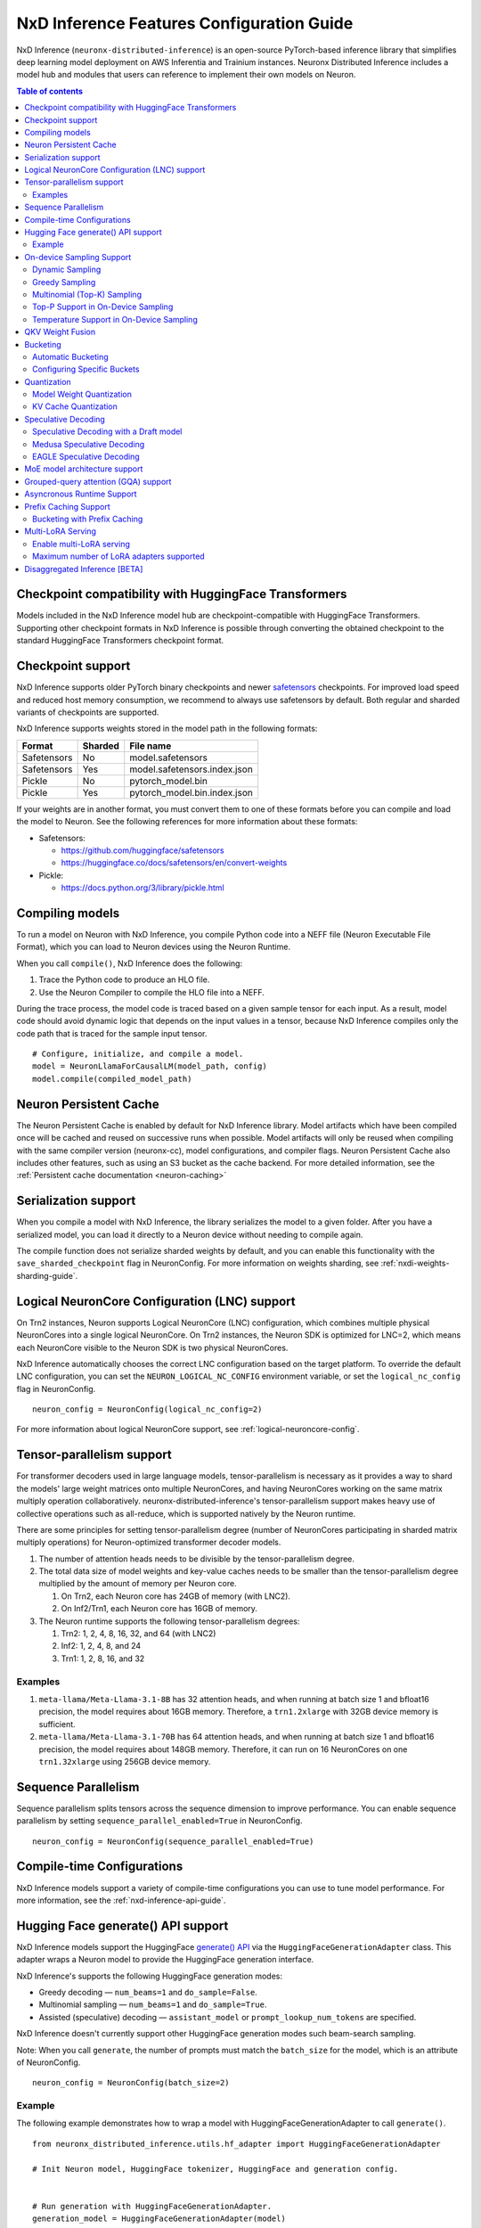 .. _nxdi-feature-guide:

NxD Inference Features Configuration Guide
==========================================

NxD Inference (``neuronx-distributed-inference``) is
an open-source PyTorch-based inference library that simplifies deep learning
model deployment on AWS Inferentia and Trainium instances. Neuronx Distributed
Inference includes a model hub and modules that users can reference to
implement their own models on Neuron.


.. contents:: Table of contents
   :local:
   :depth: 2

Checkpoint compatibility with HuggingFace Transformers
------------------------------------------------------

Models included in the NxD Inference model hub are checkpoint-compatible with
HuggingFace Transformers. Supporting other checkpoint formats in NxD Inference is possible through converting the
obtained checkpoint to the standard HuggingFace Transformers checkpoint format.

.. _nxdi-checkpoint-support:

Checkpoint support
------------------

NxD Inference supports older PyTorch binary checkpoints
and newer `safetensors <https://github.com/huggingface/safetensors>`__
checkpoints. For improved load speed and reduced host memory
consumption, we recommend to always use safetensors by default. Both
regular and sharded variants of checkpoints are supported.

NxD Inference supports weights stored in the model path in the following
formats:

=========== ======= ============================
Format      Sharded File name
=========== ======= ============================
Safetensors No      model.safetensors
Safetensors Yes     model.safetensors.index.json
Pickle      No      pytorch_model.bin
Pickle      Yes     pytorch_model.bin.index.json
=========== ======= ============================

If your weights are in another format, you must convert them to one of
these formats before you can compile and load the model to Neuron. See
the following references for more information about these formats:

- Safetensors:

  - https://github.com/huggingface/safetensors
  - https://huggingface.co/docs/safetensors/en/convert-weights

- Pickle:

  - https://docs.python.org/3/library/pickle.html

Compiling models
----------------
To run a model on Neuron with NxD Inference, you compile Python code into
a NEFF file (Neuron Executable File Format), which you can load to Neuron
devices using the Neuron Runtime.

When you call ``compile()``, NxD Inference does the following:

1. Trace the Python code to produce an HLO file.
2. Use the Neuron Compiler to compile the HLO file into a NEFF.

During the trace process, the model code is traced based on a given sample
tensor for each input. As a result, model code should avoid dynamic logic
that depends on the input values in a tensor, because NxD Inference compiles
only the code path that is traced for the sample input tensor.

::

    # Configure, initialize, and compile a model.
    model = NeuronLlamaForCausalLM(model_path, config)
    model.compile(compiled_model_path)


.. _nxdi-neuron-persistent-cache:

Neuron Persistent Cache
------------------------

The Neuron Persistent Cache is enabled by default for NxD Inference library.
Model artifacts which have been compiled once will be cached and reused on
successive runs when possible. Model artifacts will only be reused when
compiling with the same compiler version (neuronx-cc), model configurations,
and compiler flags. Neuron Persistent Cache also includes other features, such as using an S3 bucket as
the cache backend. For more detailed information, see the
:ref:`Persistent cache documentation <neuron-caching>`


Serialization support
---------------------

When you compile a model with NxD Inference, the library
serializes the model to a given folder. After you have a serialized
model, you can load it directly to a Neuron device without needing to
compile again.

The compile function does not serialize sharded weights by default, and you can
enable this functionality with the ``save_sharded_checkpoint`` flag in
NeuronConfig. For more information on weights sharding, see :ref:`nxdi-weights-sharding-guide`.

Logical NeuronCore Configuration (LNC) support
----------------------------------------------
On Trn2 instances, Neuron supports Logical NeuronCore (LNC) configuration,
which combines multiple physical NeuronCores into a single logical
NeuronCore. On Trn2 instances, the Neuron SDK is optimized for LNC=2, which means
each NeuronCore visible to the Neuron SDK is two physical NeuronCores.

NxD Inference automatically chooses the correct LNC configuration
based on the target platform. To override the default LNC configuration,
you can set the ``NEURON_LOGICAL_NC_CONFIG`` environment variable, or set the
``logical_nc_config`` flag in NeuronConfig.

::

   neuron_config = NeuronConfig(logical_nc_config=2)

For more information about logical NeuronCore support, see
:ref:`logical-neuroncore-config`.

.. _nxdi-feature-guide-tensor-parallelism:

Tensor-parallelism support
--------------------------

For transformer decoders used in large language models,
tensor-parallelism is necessary as it provides a way to shard the
models' large weight matrices onto multiple NeuronCores, and having
NeuronCores working on the same matrix multiply operation
collaboratively. neuronx-distributed-inference's tensor-parallelism
support makes heavy use of collective operations such as all-reduce,
which is supported natively by the Neuron runtime.

There are some principles for setting tensor-parallelism degree (number
of NeuronCores participating in sharded matrix multiply operations) for
Neuron-optimized transformer decoder models.

1. The number of attention heads needs to be divisible by the
   tensor-parallelism degree.
2. The total data size of model weights and key-value caches needs to be
   smaller than the tensor-parallelism degree multiplied by the amount
   of memory per Neuron core.

   1. On Trn2, each Neuron core has 24GB of memory (with LNC2).
   2. On Inf2/Trn1, each Neuron core has 16GB of memory.

3. The Neuron runtime supports the following tensor-parallelism degrees:

   1. Trn2: 1, 2, 4, 8, 16, 32, and 64 (with LNC2)
   2. Inf2: 1, 2, 4, 8, and 24
   3. Trn1: 1, 2, 8, 16, and 32

Examples
~~~~~~~~

1. ``meta-llama/Meta-Llama-3.1-8B`` has 32 attention heads, and when
   running at batch size 1 and bfloat16 precision, the model requires
   about 16GB memory. Therefore, a ``trn1.2xlarge`` with 32GB device
   memory is sufficient.
2. ``meta-llama/Meta-Llama-3.1-70B`` has 64 attention heads, and when
   running at batch size 1 and bfloat16 precision, the model requires
   about 148GB memory. Therefore, it can run on 16 NeuronCores on one
   ``trn1.32xlarge`` using 256GB device memory.

.. _nxdi-feature-guide-sequence-parallelism:

Sequence Parallelism
--------------------
Sequence parallelism splits tensors across the sequence dimension to
improve performance. You can enable sequence parallelism by setting
``sequence_parallel_enabled=True`` in NeuronConfig.

::

   neuron_config = NeuronConfig(sequence_parallel_enabled=True)

Compile-time Configurations
---------------------------

NxD Inference models support a variety of compile-time
configurations you can use to tune model performance. For more
information, see the :ref:`nxd-inference-api-guide`.

Hugging Face generate() API support
-----------------------------------

NxD Inference models support the HuggingFace `generate()
API <https://huggingface.co/docs/transformers/main/en/main_classes/text_generation>`__
via the ``HuggingFaceGenerationAdapter`` class. This adapter wraps a
Neuron model to provide the HuggingFace generation interface.

NxD Inference's supports the following HuggingFace
generation modes:

- Greedy decoding — ``num_beams=1`` and ``do_sample=False``.
- Multinomial sampling — ``num_beams=1`` and ``do_sample=True``.
- Assisted (speculative) decoding — ``assistant_model`` or
  ``prompt_lookup_num_tokens`` are specified.

NxD Inference doesn't currently support other
HuggingFace generation modes such beam-search sampling.

Note: When you call ``generate``, the number of prompts must match the
``batch_size`` for the model, which is an attribute of NeuronConfig.

::

   neuron_config = NeuronConfig(batch_size=2)

Example
~~~~~~~

The following example demonstrates how to wrap a model with
HuggingFaceGenerationAdapter to call ``generate()``.

::

   from neuronx_distributed_inference.utils.hf_adapter import HuggingFaceGenerationAdapter

   # Init Neuron model, HuggingFace tokenizer, HuggingFace and generation config.


   # Run generation with HuggingFaceGenerationAdapter.
   generation_model = HuggingFaceGenerationAdapter(model)
   inputs = tokenizer(prompts, padding=True, return_tensors="pt")
   outputs = generation_model.generate(
       inputs.input_ids,
       generation_config=generation_config,
       attention_mask=inputs.attention_mask,
       max_length=model.neuron_config.max_length,
       **kwargs,
   )

   output_tokens = tokenizer.batch_decode(
       outputs, skip_special_tokens=True, clean_up_tokenization_spaces=False
   )

   print("Generated outputs:")
   for i, output_token in enumerate(output_tokens):
       print(f"Output {i}: {output_token}")

On-device Sampling Support
--------------------------

On-device sampling performs sampling logic on the Neuron device (rather
than on the CPU) to achieve better performance. To enable on device
sampling, provide an OnDeviceSamplingConfig for the
``on_device_sampling_config`` attribute in NeuronConfig.

::

   on_device_sampling_config = OnDeviceSamplingConfig(global_topk=256)
   neuron_config = NeuronConfig(on_device_sampling_config=on_device_sampling_config)

Dynamic Sampling
~~~~~~~~~~~~~~~~

With dynamic sampling, you can pass different ``top_k``, ``top_p``, and
``temperature`` values to the ``forward`` call to configure sampling for
each input in a batch. To enable dynamic sampling, provide an
OnDeviceSamplingConfig with ``dynamic=True``.

::

   on_device_sampling_config = OnDeviceSamplingConfig(dynamic=True)
   neuron_config = NeuronConfig(on_device_sampling_config=on_device_sampling_config)

To use dynamic sampling, pass a ``sampling_params`` tensor to the
forward function of the model. The ``sampling_params`` tensor has shape
``[batch_size, 3]``, where the three values per batch are ``top_k``,
``top_p``, and ``temperature``.

The following example demonstrates how to create ``sampling_params`` for
a batch with two inputs. In the first input, ``top_k=50``,
``top_p=0.5``, and ``temperature=0.75``. In the second input,
``top_k=5``, ``top_p=1.0``, and ``temperature=1.0``.

::

   sampling_params = torch.tensor([[50, 0.5, 0.75], [5, 1.0, 1.0]])

Greedy Sampling
~~~~~~~~~~~~~~~

By default, on-device sampling uses greedy sampling, where the model
picks the highest scoring token.

Multinomial (Top-K) Sampling
~~~~~~~~~~~~~~~~~~~~~~~~~~~~

With multinomial (top-k) sampling, the model picks one of the top
*k*-highest scoring tokens. To use on-device multinomial sampling, you
must enable dynamic sampling. You can configure the default ``top_k``
attribute in the OnDeviceSamplingConfig, or you can specify the
``top_k`` value in each call to the model's ``forward`` function.

::

   on_device_sampling_config = OnDeviceSamplingConfig(top_k=5)

Top-P Support in On-Device Sampling
~~~~~~~~~~~~~~~~~~~~~~~~~~~~~~~~~~~

To use top-p in on-device sampling, enable dynamic sampling, and specify
``top_p`` values in the ``sampling_params``.

Temperature Support in On-Device Sampling
~~~~~~~~~~~~~~~~~~~~~~~~~~~~~~~~~~~~~~~~~

To adjust temperature in on-device sampling, enable dynamic sampling,
and specify ``temperature`` values in the ``sampling_params``.

QKV Weight Fusion
-----------------

QKV weight fusion concatenates a model's query, key and value weight
matrices to achieve better performance, because larger matrices allow
for more efficient data movement and compute. You can enable QKV weight
fusion by setting ``fused_qkv=True`` in the NeuronConfig.

::

   neuron_config = NeuronConfig(fused_qkv=True)

.. _nxdi-bucketing:

Bucketing
---------

LLM inference is a generation process that can produce variable length
sequences. This poses a problem since the Neuron compiler produces
executables which expect statically shaped inputs and outputs. To make
LLMs work with different shapes, NxD Inference supports
buckets and applies padding wherever it is required. When you run
inference, NxD Inference automatically chooses the
smallest bucket that fits the input for optimal performance. For more
information about bucketing, see :ref:`torch-neuronx-autobucketing-devguide`.

Automatic Bucketing
~~~~~~~~~~~~~~~~~~~

When automatic bucketing is enabled, NxD Inference
automatically chooses buckets for each model according to the following
logic:

- Context encoding: Powers of two between 128 and the max context
  length.

  - Note: Max context length is equivalent to sequence length by
    default.

- Token generation: Powers of two between 128 and the maximum sequence
  length.

To enable automatic bucketing, set ``enable_bucketing=True`` in
NeuronConfig.

::

   neuron_config = NeuronConfig(enable_bucketing=True)

Configuring Specific Buckets
~~~~~~~~~~~~~~~~~~~~~~~~~~~~

You can configure specific buckets to further optimize inference based
on the input and output length distribution that you expect to process
with your model. In NeuronConfig, set ``enable_bucketing=True``, and
provide a list of bucket sizes in ``context_encoding_buckets`` and/or
``token_generation_buckets``.

::

   neuron_config = NeuronConfig(
       enable_bucketing=True,
       context_encoding_buckets=[1024, 2048, 4096],
       token_generation_buckets=[8192]
   )

.. _nxdi-quantization:

Quantization
------------

NxD Inference supports quantization, where model weights
and data are converted to a smaller data type to reduce memory bandwidth
usage, which improves model performance.

Note: Quantization slightly reduces accuracy due to using data types
with lower precision and/or lower range.

.. _nxdi-weight-quantization:

Model Weight Quantization
~~~~~~~~~~~~~~~~~~~~~~~~~

NxD Inference supports quantizing model weights to the
following data types:

- INT8 (``int8``) - 8 bit int.
- FP8 - 8 bit float.

  - ``f8e4m3`` - 8-bit float with greater precision and less range.

    - Important: To use ``f8e4m3`` for quantization, you must set the
      ``XLA_HANDLE_SPECIAL_SCALAR`` environment variable to ``1``.

  - ``f8e5m2`` - 8-bit float with greater range and less precision.

NxD Inference supports the following quantization methods, which you specify with `quantization_type` in NeuronConfig:

- `per_tensor_symmetric`
- `per_channel_symmetric`

.. _example-1:

Example
^^^^^^^

The following example demonstrates how to quantize a model to INT8. To quantize
a model to a different data type, change the ``quantization_dtype`` config
attribute in ``NeuronConfig``.

::

   from neuronx_distributed_inference.models.config import NeuronConfig
   from neuronx_distributed_inference.models.llama.modeling_llama import (
       LlamaInferenceConfig,
       NeuronLlamaForCausalLM
   )
   from neuronx_distributed_inference.utils.hf_adapter import load_pretrained_config

   model_path = "/home/ubuntu/models/Llama-3.1-8B"
   quantized_model_path = "/home/ubuntu/models/Llama-3.1-8B-quantized"

   neuron_config = NeuronConfig(
       quantized=True,
       quantized_checkpoints_path=quantized_model_path,
       quantization_dtype="int8",
       quantization_type="per_tensor_symmetric"
   )

   config = LlamaInferenceConfig(
       neuron_config,
       load_config=load_pretrained_config(model_path)
   )

   # Quantize the model and save it to `quantized_checkpoints_path`.
   NeuronLlamaForCausalLM.save_quantized_state_dict(model_path, config)

   # Compile, load, and use the model.
   model = NeuronLlamaForCausalLM(model_path, config)

.. _nxdi-kv-cache-quantization:

KV Cache Quantization
~~~~~~~~~~~~~~~~~~~~~

NxD Inference supports KV cache quantization, where the
model's KV cache is quantized to a smaller data type. When enabled, the
model quantizes the KV cache to the ``torch.float8_e4m3fn`` data type.
Before using the KV cache, the model dequantizes the KV cache to the data
type specified by ``torch_dtype`` in NeuronConfig.

To enable KV cache quantization, set ``kv_cache_quant=True`` in
NeuronConfig.

::

   neuron_config = NeuronConfig(kv_cache_quant=True)

- Important: To use KV cache quantization, you must set the
  ``XLA_HANDLE_SPECIAL_SCALAR`` environment variable to ``1``.

.. _nxd-speculative-decoding:

Speculative Decoding
--------------------

Speculative decoding is a performance optimization technique where a
smaller *draft* LLM model predicts the next tokens, and the larger *target*
LLM model verifies those predictions. NxD Inference supports
the following speculative decoding implementations:

1. :ref:`Speculative decoding with a draft model <nxd-vanilla-speculative-decoding>`,
   where a separate draft model predicts the next *n* tokens for the target
   model. Each model is compiled independently.
2. :ref:`Medusa speculative decoding<nxd-medusa-speculative-decoding>`,
   where several small model heads predict next tokens, and the target
   model verifies all predictions at the same time.
3. :ref:`EAGLE speculative decoding<nxd-eagle-speculative-decoding>`,
   where the draft model uses additional context from the target model
   to improve generation efficiency. NxD Inference supports EAGLE v1 with
   a flat draft structure.

.. _nxd-vanilla-speculative-decoding:

Speculative Decoding with a Draft model
~~~~~~~~~~~~~~~~~~~~~~~~~~~~~~~~~~~~~~~

To use speculative decoding with a draft model, you configure, compile, and load a
draft model in addition to the main target model. To enable 
speculative decoding with a draft model, set ``speculation_length`` and
``trace_tokengen_model=False`` in the target model's NeuronConfig. The
draft model's NeuronConfig should use the same configuration but with
these additional attributes reset to their defaults.

 Speculative decoding with a draft model currently supports only batch sizes of 1.

.. _example-2:

Example
^^^^^^^

The following example demonstrates using Llama-3.2 3B as a draft model
for Llama-3.1 70B. The speculation length is set to 5 tokens.

::

   import copy

   from transformers import AutoTokenizer, GenerationConfig

   from neuronx_distributed_inference.models.config import NeuronConfig
   from neuronx_distributed_inference.models.llama.modeling_llama import (
       LlamaInferenceConfig,
       NeuronLlamaForCausalLM
   )
   from neuronx_distributed_inference.utils.accuracy import get_generate_outputs
   from neuronx_distributed_inference.utils.hf_adapter import load_pretrained_config

   prompts = ["I believe the meaning of life is"]

   model_path = "/home/ubuntu/models/Llama-3.1-70B"
   draft_model_path = "/home/ubuntu/models/Llama-3.2-3B"
   compiled_model_path = "/home/ubuntu/neuron_models/Llama-3.1-70B"
   compiled_draft_model_path = "/home/ubuntu/neuron_models/Llama-3.2-3B"

   # Initialize target model.
   neuron_config = NeuronConfig(
       speculation_length=5,
       trace_tokengen_model=False
   )
   config = LlamaInferenceConfig(
       neuron_config,
       load_config=load_pretrained_config(model_path)
   )
   model = NeuronLlamaForCausalLM(model_path, config)

   # Initialize draft model.
   draft_neuron_config = copy.deepcopy(neuron_config)
   draft_neuron_config.speculation_length **=** 0
   draft_neuron_config.trace_tokengen_model **=** True
   draft_config = LlamaInferenceConfig(
       draft_neuron_config,
       load_config=load_pretrained_config(draft_model_path)
   )
   draft_model = NeuronLlamaForCausalLM(draft_model_path, draft_config)

   # Compile and save models.
   model.compile(compiled_model_path)
   draft_model.compile(compiled_draft_model_path)

   # Load models to the Neuron device.
   model.load(compiled_model_path)
   draft_model.load(compiled_draft_model_path)

   # Load tokenizer and generation config.
   tokenizer **=** AutoTokenizer.from_pretrained(model_path, padding_side**=**neuron_config.padding_side)
   generation_config = GenerationConfig.from_pretrained(model_path)

   # Run generation.
   _, output_tokens = get_generate_outputs(
       model,
       prompts,
       tokenizer,
       is_hf=False,
       draft_model=draft_model,
       generation_config=generation_config
   )

   print("Generated outputs:")
   for i, output_token in enumerate(output_tokens):
       print(f"Output {i}: {output_token}")

.. _nxd-medusa-speculative-decoding:

Medusa Speculative Decoding
~~~~~~~~~~~~~~~~~~~~~~~~~~~

To use Medusa speculative decoding, you must use a model that is
specifically fine-tuned for Medusa speculation, such as
`text-generation-inference/Mistral-7B-Instruct-v0.2-medusa <https://huggingface.co/text-generation-inference/Mistral-7B-Instruct-v0.2-medusa>`__.
You must also provide a Medusa tree. For an example Medusa tree, see
``medusa_mc_sim_7b_63.json`` in the ``examples`` folder in NeuronX
Distributed Inference.

To enable Medusa, set ``is_medusa=True``, set the
``medusa_speculation_length``, set the ``num_medusa_heads``, and specify
the ``medusa_tree``.

::

   def load_json_file(json_path):
       with open(json_path, "r") as f:
           return json.load(f)

   medusa_tree = load_json_file("medusa_mc_sim_7b_63.json")

   neuron_config = NeuronConfig(
       is_medusa=True,
       medusa_speculation_length=64,
       num_medusa_heads=4,
       medusa_tree=medusa_tree
   )

To run generation with a Medusa model and the HuggingFace ``generate()``
API, set the ``assistant_model`` to the target model.

For more information about Medusa speculative decoding, see the official
implementation on GitHub: https://github.com/FasterDecoding/Medusa.

Medusa speculative decoding currently supports only batch sizes of 1.

.. _nxd-eagle-speculative-decoding:

EAGLE Speculative Decoding
~~~~~~~~~~~~~~~~~~~~~~~~~~

NxD Inference supports EAGLE v1 speculative decoding with a flat draft structure.

EAGLE Checkpoint Compatibility
^^^^^^^^^^^^^^^^^^^^^^^^^^^^^^

To use EAGLE speculative decoding, you must use a draft
model that is specifically fine-tuned for EAGLE speculation. Additionally, to use EAGLE with
NxD Inference, the draft model must include the LM head weights from the target model.
These weights are shared between the draft and target model.

Because NxD Inference uses a flat draft structure, it predicts only one token per draft iteration.
Although NxD Inference doesn't support EAGLE with a tree structure, you can train
an EAGLE checkpoint in the same way. Note that depending on your use case and dataset, you
might see lower acceptance rate with the flat draft structure compared with using a tree structure.

NxD Inference supports EAGLE models with or without input normalization. By default,
NxD Inference expects that the EAGLE model doesn't use input normalization. To use
an EAGLE model with input normalization, set ``enable_eagle_draft_input_norm`` to ``True``
in NeuronConfig.

You can find links to pretrained EAGLE draft model checkpoints for various
popular models in the official EAGLE repository on GitHub: https://github.com/SafeAILab/EAGLE.
However, these pretrained EAGLE model checkpoints don't include the LM head
weights from the target model. To use these pretrained checkpoints with NxD Inference,
you must first copy the LM head weights from the target to the draft model.

The following code demonstrates how to perform this operation for a `Llama-3.1-70B-Instruct <https://huggingface.co/meta-llama/Llama-3.1-70B-Instruct>`__
target model and the corresponding `EAGLE draft <https://huggingface.co/yuhuili/EAGLE-LLaMA3-Instruct-70B>`__:

::

    import json
    import os

    import torch
    from safetensors import safe_open
    from safetensors.torch import save_file

    target_model_path = "Meta-Llama-3.1-70B-Instruct"
    draft_model_path = "Llama-3.1-70B-Instruct-EAGLE-Draft"

    DRAFT_MODEL_SAFETENSORS_NAME = "model.safetensors"
    LM_HEAD_WEIGHT_TENSOR_NAME = "lm_head.weight"
    TARGET_MODEL_SAFETENSORS_INDEX_NAME = "model.safetensors.index.json"

    def find_lm_head_safetensors_location(model_dir):
        model_index_location_path = os.path.join(model_dir, TARGET_MODEL_SAFETENSORS_INDEX_NAME)

        with open(model_index_location_path, 'r') as f:
            model_index_locations = json.load(f)

        lm_head_safetensors_name = model_index_locations["weight_map"][LM_HEAD_WEIGHT_TENSOR_NAME]

        return lm_head_safetensors_name

    # Find the target model `lm_head.weight` location in safetensors
    target_lm_head_safetensors_name = find_lm_head_safetensors_location(target_model_path)
    target_lm_head_safetensors_path = os.path.join(target_model_path, target_lm_head_safetensors_name)

    # Open the target model.safetensor containing `lm_head.weight`
    with safe_open(target_lm_head_safetensors_path, framework="pt") as f:
        target_lm_head = f.get_tensor(LM_HEAD_WEIGHT_TENSOR_NAME)

    # Collect all tensors in the draft model
    draft_model_safetensors_path = os.path.join(draft_model_path, DRAFT_MODEL_SAFETENSORS_NAME)
    tensors = {}
    with safe_open(draft_model_safetensors_path, framework="pt") as f:
        for key in f.keys():
            tensors[key] = f.get_tensor(key)

    # Add the LM head weights and save out the new draft model.safetensors file
    tensors[LM_HEAD_WEIGHT_TENSOR_NAME] = target_lm_head.type(torch.float16)
    save_file(tensors, draft_model_safetensors_path)

.. _nxd-fused-speculative-decoding:
Fused Speculation
^^^^^^^^^^^^^^^^^

EAGLE speculation uses a feature called *fused speculation*, where the
draft model and target model are fused into a single compiled model to
improve performance. Fused speculation uses a different config called
FusedSpecNeuronConfig, which specifies the model class. draft config,
and draft model path to fuse with the target model.

.. _example-3:

Example
^^^^^^^

::

    import copy

    from neuronx_distributed_inference.models.config import (
        FusedSpecNeuronConfig,
        NeuronConfig,
        OnDeviceSamplingConfig
    )
    from neuronx_distributed_inference.models.llama.modeling_llama import (
        NeuronLlamaForCausalLM,
        NeuronLlamaModel
    )
    from neuronx_distributed_inference.utils.accuracy import get_generate_outputs
    from neuronx_distributed_inference.utils.hf_adapter import load_pretrained_config
    from transformers import AutoTokenizer, GenerationConfig

    prompt = "The future of AI is"

    model_path = "/home/ubuntu/models/Llama-3.1-70B-Instruct"
    draft_model_path = "/home/ubuntu/models/Llama-3.1-70B-Instruct-EAGLE-Draft"
    compiled_model_path = "/home/ubuntu/neuron_models/Llama-3.1-70B-Instruct-EAGLE"
    max_sequence_length = 1024

    # Initialize on-device sampling configuration.
    on_device_sampling_config = OnDeviceSamplingConfig(
        temperature=0.7,
        top_k=50,
        top_p=1.0,
    )

    # Initialize model configuration.
    neuron_config = NeuronConfig(
        # Neuron supports EAGLE batch sizes greater than 1.
        # We set batch size to 1 in this tutorial due to a
        # limitation in the transformers library for
        # generation with speculative decoding.
        # For more information, see: https://github.com/huggingface/transformers/issues/32165
        batch_size = 1,
        enable_eagle_speculation=True,
        enable_fused_speculation=True,
        max_context_length=max_sequence_length,
        max_length=max_sequence_length,
        on_device_sampling_config=on_device_sampling_config,
        seq_len=max_sequence_length,
        speculation_length=5,
        # For best performance, set to the maximum tensor
        # parallelism of your Neuron instance type.
        tp_degree=32,
        trace_tokengen_model=False
    )

    config = NeuronLlamaForCausalLM.get_config_cls()(
        neuron_config, load_config=load_pretrained_config(model_path)
    )

    # Initialize draft model configuration and set EAGLE-specific values.
    draft_neuron_config = copy.deepcopy(neuron_config)
    draft_neuron_config.trace_tokengen_model = True
    draft_neuron_config.enable_fused_speculation = False
    draft_neuron_config.is_eagle_draft = True
    draft_neuron_config.sequence_parallel_enabled = False

    draft_config = NeuronLlamaForCausalLM.get_config_cls()(
        draft_neuron_config, load_config=load_pretrained_config(draft_model_path))

    # Initialize fused speculation configuration.
    fused_spec_config = FusedSpecNeuronConfig(
        NeuronLlamaForCausalLM._model_cls,
        draft_config=draft_config,
        draft_model_path=draft_model_path,
    )
    config.fused_spec_config = fused_spec_config

    # Initialize model from configuration.
    model = NeuronLlamaForCausalLM(model_path, config)

    # Compile and save model.
    model.compile(compiled_model_path)

    # Load model to the Neuron device.
    model.load(compiled_model_path)

    # Load tokenizer and generation config.
    tokenizer = AutoTokenizer.from_pretrained(model_path, padding_side=neuron_config.padding_side)
    generation_config = GenerationConfig.from_pretrained(model_path)
    generation_config.max_length = 1024
    # pad_token_id is required for Hugging Face assisted sampling.
    generation_config.pad_token_id = tokenizer.eos_token_id

    # Run generation and print outputs.
    _, output_tokens = get_generate_outputs(
        model,
        [prompt],
        tokenizer,
        is_hf=False,
        # draft_model is not set here due to fused speculation.
        draft_model=None,
        generation_config=generation_config
    )

    print("Generated output:")
    for _, output in enumerate(output_tokens):
        print(output)

MoE model architecture support
------------------------------

NxD Inference supports mixture-of-experts (MoE) models.
The library includes ready-to-use modeling code for Mixtral and DBRX.
These models are built using reusable MoE modules from NeuronX
Distributed Core: ``RouterTopK``, ``ExpertMLPs``, and ``MoE``. You can
use these modules to onboard additional MoE models.

NxD Inference also provides a helper function,
``initialize_moe_module``, which you can use to initialize an MoE
model's MLP module from these MoE modules. For examples of how to use
this helper function, see the decoder layer module implementation in the
`Mixtral <https://github.com/aws-neuron/neuronx-distributed-inference/blob/main/src/neuronx_distributed_inference/models/mixtral/modeling_mixtral.py>`__
and `DBRX <https://github.com/aws-neuron/neuronx-distributed-inference/blob/main/src/neuronx_distributed_inference/models/dbrx/modeling_dbrx.py>`__
modeling code.

Grouped-query attention (GQA) support
-------------------------------------

NxD Inference provides a reusable attention module,
NeuronAttentionBase, which you can use when onboarding models. This
module is also used in NxD Inference modeling code like Llama and
Mixtral.

NxD Inference supports the following sharding strategies
for the KV cache used in the attention module:

- ``CONVERT_TO_MHA`` — Transforms a GQA attention mechanism into a
  traditional MHA mechanism by replicating the K/V heads to evenly match
  the corresponding Q heads. This consumes more memory than would
  otherwise be used with other sharding mechanisms but works in all
  cases.
- ``REPLICATE_TO_TP_DEGREE`` — Transforms a GQA attention mechanism such
  that there is exactlyone K/V head per tp_degree through replication
  e.g. 8 K/V heads with tp_degree=32 results in 32 K/V heads. This is
  more memory efficient but does not work for all configurations. Q
  heads are padded interleaved to retain correct alignment between Q and
  K/V heads.

The NeuronAttentionBase module uses ``REPLICATE_TO_TP_DEGREE`` by
default. If the TP degree isn't divisible by the number of KV heads,
NeuronAttentionBase uses ``CONVERT_TO_MHA``.

.. _nxdi_async_mode_feature_guide:

Asyncronous Runtime Support
---------------------------

NxD Inference offers certain model configurations to be run with Asyncronous Runtime Mode (Async mode).
Async mode allows NxD Inference to parallelize CPU logic with Neuron (NEFF) logic. As a result, any CPU overheads
within NxDI that exist between sequential model executions (ex. autoregressive loop in LLMs) are almost fully
eliminated. This reduces latency anywhere from 5% to 20% based on the model configuration.

This feature can be enabled with by setting ``async_mode`` to ``True`` in ``NeuronConfig``.

To use Async mode, a model configuration must meet the following prerequisites:
- On-device sampling is enabled.
- If speculation is enabled, fused speculation must also be enabled.

It is highly recommended to set ``async_mode`` to ``True`` for every other case, since it offers a latency reduction.
Furthermore, this feature is a purely runtime feature, so if you have a previously compiled model, and its configuration
doesn't fall under the unsupported case, ``async_mode`` will likely be able to improve performance.

.. note::
    If you are using vLLM, this feature works independently of vLLM's Async Engine. As a result, ``async_mode`` can be enabled
    whether vLLM is used or not.

.. _nxdi_prefix_caching:

Prefix Caching Support
----------------------

Prefix caching is a performance optimization technique where prompts in multiple requests sharing the same prefix can reuse the
previously computed KV cache. When context encoding a prompt that starts with a previously computed prefix, the encoding of the
prefix tokens will be skipped and the corresponding KV Cache will be fetched and used for encoding the rest of the tokens (suffix).
The performance benefit comes from the time saved by re-using the KV Cache instead of re-encoding the prefix tokens. NxD Inference
supports prefix caching during context encoding. To store KV cache and match to prefix efficiently, NxD Inference uses block KV Cache
layout for prefix caching. NxD Inference does not implement its own cache eviction, memory management, or prefix hashing for matches.
Instead, it requires external management of the block KV cache and expects active block tables and slot mappings to be provided with
each generation request. This feature integrates with vLLM by enabling automatic prefix caching, which manages the block tables,
handles automatic prefix matching across prompts, and performs cache evictions. More on automatic prefix caching support on vLLM
can be found `here <https://docs.vllm.ai/en/latest/design/v1/prefix_caching.html>`__.

To enable prefix caching with NxD Inference, set ``is_prefix_caching=True`` in NeuronConfig along with configurations for
block KV cache layout.

::

    neuron_config = NeuronConfig(
        is_prefix_caching=True,
        is_block_kv_layout=True,
        pa_num_blocks=1024,
        pa_block_size=32,
    )

``is_block_kv_layout=True`` and ``is_prefix_caching=True`` are set in NeuronConfig to enable block KV Cache layout and enable
prefix caching. The first two dimensions of the KV cache are set to the number of blocks and block size, respectively. These
configurations are specified using ``pa_num_blocks`` and ``pa_block_size`` in NeuronConfig. For optimal performance with Neuron,
it's recommended to set ``pa_block_size=32``. The minimum required ``pa_num_blocks`` to be initialized is
``(batch_size * max_model_len) / pa_block_size`` However, it is recommended to initialize more blocks than the required minimum
to accommodate caching of common prefixes. The higher the number of blocks, the greater the likelihood of cache hits, as fewer
cache evictions will occur. NxD Inference does not currently provide an automated solution to determine the maximum number of
KV Cache blocks that can be initialized in HBM without exceeding available memory space. Customers are advised to experiment with
increasing the number of blocks that balances the cache hit rate and memory taken. Any memory taken by increasing the cache will
impact the batch sizes and sequence lengths that can be supported, so customers are sugggested to pick the correct number of blocks
considering these trade offs and the specific inference workload they plan to run in production.

NxD Inference does not use paged attention for prefix caching. Instead, it follows a different process:
first gathering the block KV cache using the block table, then converting it to a flat KV cache layout, computing attention, and 
finally scattering the computed cache back to the block KV cache layout. This approach introduces overhead during
token generation requests due to layout conversions, which can negatively impact performance as the ``max_model_len`` increases.

Bucketing with Prefix Caching
~~~~~~~~~~~~~~~~~~~~~~~~~~~~~

Prefix caching handles both the prefix (cache hit) and suffix (no cache hit) portions of input prompts during context encoding.
A two-dimensional bucketing system has been introduced to support context encoding when prefix caching is enabled. This system
uses separate dimensions corresponding to the prefix and suffix (non cache-hit portion) of the input prompts. In contrast,
token generation still uses one-dimensional bucketing based on the maximum sequence length.

When bucketing is enabled, NxD Inference creates prefill (suffix) buckets (covering suffix portion) starting with powers of 2,
ranging from 512 up to the maximum context length. The prefix buckets mirror the prefill buckets, with one key difference: a special
prefix bucket of size 0 is added to handle requests with no cache hits. NxD Inference then creates a two-dimensional grid of all prefill
and prefix bucket combinations, which represents the effective set of buckets during context encoding. During request processing,
NxD Inference first identifies the smallest prefill bucket that can accommodate the largest suffix portion of the input prompts.
If prefill padding is needed, NxD Inference prioritizes moving tokens from the prefix's end to the prefill bucket before adding padding.
It then determines the smallest prefix bucket that can fit the largest prefix across prompts. These two dimensions together determine
the final (prefill, prefix) bucket combination used to serve the context encoding request.

You can configure specific buckets to optimize inference based on the expected distribution of prefix lengths, input lengths, and
output lengths for your model. In NeuronConfig, set ``enable_bucketing=True``, and provide a list of bucket sizes in
``context_encoding_buckets``, ``prefix_buckets`` and/or ``token_generation_buckets``. ``context_encoding_buckets`` corresponds to prefill
buckets when prefix caching is enabled.

::

    neuron_config = NeuronConfig(
        enable_bucketing=True,
        context_encoding_buckets=[512, 1024, 2048],
        prefix_buckets=[512, 1024]
        token_generation_buckets=[2048]
    )

Examples
^^^^^^^^

For ``context_encoding_buckets=[512, 1024, 2048]`` and ``prefix_buckets=[512, 1024]``

For requests with:

- Input prompt of size 1000 with no prefix, NxDI uses prefill bucket as 1024 and prefix bucket as 0.
- Input prompt of size 800 with 128 as the prefix size, and remaining 672 as the suffix size, NxDI first selects 1024
  as the prefill bucket. Remaining 352 prefill slots are filled up by moving entire prefix to the suffix part.
  So prefill bucket of 1024 and prefix bucket as 0 is used here.
- Input prompt of size 900 with 640 as the prefix size, and remaining 260 as the suffix size, NxDI first selects 512
  as the prefill bucket. Remaining 252 prefill slots are filled up by moving 252 tokens from the end of prefix to the suffix part.
  Effective prefix length now becomes 388, so prefill bucket of 512 and prefix bucket as 512 is used.
- Input prompt of size 1600 with 1280 as the prefix size and remaining 320 as the suffix size, NxDI selects 512 as the
  prefill bucket. Remaining 192 prefill slots are filled up by moving 192 tokens from the end of prefix to the suffix part.
  Effective prefix length now becomes 1088 which is larger than the largest prefix bucket of 1024. This leads to exception
  during the request processing.

The two-dimensional bucketing system exponentially increases the number of context encoding buckets. Therefore, users should exercise caution
when using auto-bucketing with large context lengths. It is recommended to limit the granularity of prefix buckets based on your
specific workload requirements.

For detailed examples of prefix caching with NxD Inference and vLLM, see :ref:`/libraries/nxd-inference/tutorials/trn2-llama3.3-70b-apc-tutorial.ipynb`.

Multi-LoRA Serving
------------------

NxD Inference supports serving with multiple LoRA adapters and users can specify different LoRA adapters for their requests at runtime. 
It also supports multi-LoRA serving with vLLM as the frontend.
NxD Inference currently supports loading of LoRA adapters at server startup for dense models like Llama-3.3-70B. 
Dynamic loading of LoRA adapters at runtime is not currently supported and will be supported in a future Neuron release.

Enable multi-LoRA serving
~~~~~~~~~~~~~~~~~~~~~~~~~

To enable multi-LoRA serving, provide a LoraServingConfig for ``lora_config`` attribute in NeuronConfig.

::

    lora_config = LoraServingConfig(
        max_loras=max_loras,
        lora_ckpt_paths=lora_ckpt_paths,
    )
    neuron_config = NeuronConfig(lora_config=lora_config)

Refer to :ref:`nxd-inference-api-guide` for more details of ``LoraServingConfig``.

NxD Inference primarily supports the format of LoRA adapters from `Huggingface PEFT <https://github.com/huggingface/peft>`__.
Each checkpoint path is a folder that contains a checkpoint file (.safetensors, .bin, or .pt) and a configuration json file (.json).
In addition, NxD inference also supports LoRA adapters trained from `NxD LoRA finetuning <https://awsdocs-neuron.readthedocs-hosted.com/en/latest/libraries/neuronx-distributed/lora_finetune_developer_guide.html>`__.
Each checkpoint path is a checkpoint file (.pt) that includes both LoRA adapter weights and the configuration. 

NxD Inference assumes all the LoRA adapters for multi-LoRA serving are available locally during compilation and their weights are loaded on neuron devices during serving.
When uploading a LoRA adapter checkpoint to NxDI for multi-LoRA serving, the user is requried to name the adapter with a unique adapter ID, which will be used by users to specify the LoRA adapter for serving at runtime and by NxDI for model compilation.

The number of the multiple LoRA adapters for serving is specified by ``max_loras``.
The set of LoRA adapters in NxD Inference are specified by ``lora_ckpt_paths``, which is a dictionary with a key-value pair for each LoRA adapter. 
The key is the adapter ID named by the user and the value is the local path of the LoRA adapter checkpoint.
For detailed examples of multi-LoRA serving in NxDI, see :ref:`/libraries/nxd-inference/tutorials/trn2-llama3.1-8b-multi-lora-tutorial.ipynb`.


Maximum number of LoRA adapters supported
~~~~~~~~~~~~~~~~~~~~~~~~~~~~~~~~~~~~~~~~~

The LoRA adapter size is much smaller than the base model, but its weights still consumes non-negligible on-device memory. 
The maximum number of LoRA adapters that can be concurrently supported in NxD Inference depends on the base model, the LoRA rank, the reserved memory size for LoRA adapters, and how the LoRA adapters are sharded across TP groups.

Suppose Trn1 instance is used for multi-LoRA serving and the reserved memory size on each neuron core for LoRA adapters is 2GB.
Each LoRA adapter has two parts, LoRA A and LoRA B, and only one of them can be partitioned with tensor parallelism and the other is just Linear layer.
We analyze the maximum number of LoRA adapters supported in NxD inference under two cases: the linear layer is duplicated and the linear layer is sharded.
These two cases can be specified by ``lora_shard_linear_layer`` in ``LoraServingConfig``.

When the linear layer is duplicated
^^^^^^^^^^^^^^^^^^^^^^^^^^^^^^^^^^^

The weight size of a LoRA adapter on each device is around half of the total LoRA adapter size in this case.
When the base model is Llama3.1 8B, the LoRA adapter checkpoint size with LoRA rank 16 in BF16 is around 170MB. 
Because ``2GB / (170MB / 2) = 23``, the maximum number of concurrent LoRA adapters is 23.
When the base model is Llama3.3 70B, the LoRA adapter checkpoint size with LoRA rank 16 in BF16 is around 830MB and we can set ``max_loras=4``.
We analyze the maximum number of LoRA adapters supported in NxD inference under two cases: the linear layer is duplicated and the linear layer is sharded.
These two cases can be specified by ``lora_shard_linear_layer`` in ``LoraServingConfig``.

.. list-table::
    :widths: auto
    :header-rows: 1 
    :stub-columns: 1    
    :align: left
      
    *   - Model
        - Reserved Memory size
        - LoRA rank
        - Maximum LoRAs
    
    *   - Llama3.1 8B
        - 2GB
        - 16
        - 23
    *   - Llama3.1 8B
        - 2GB
        - 32
        - 12
    *   - Llama3.3 70B
        - 2GB
        - 16
        - 4
    *   - Llama3.3 70B
        - 2GB
        - 32 
        - 2

When the linear layer is sharded
^^^^^^^^^^^^^^^^^^^^^^^^^^^^^^^^

The linear layer in a LoRA adapter is sharded across neuron cores in a TP group at the cost of Allgather communication overehead in this case.
The weight size of a LoRA adapter on each device is ``1/TP_DEGREE`` of the total LoRA adapter size.

.. list-table::
    :widths: auto
    :header-rows: 1 
    :stub-columns: 1    
    :align: left
      
    *   - Model
        - Reserved Memory size
        - LoRA rank
        - TP degree
        - Maximum LoRAs
    
    *   - Llama3.1 8B
        - 2GB
        - 16
        - 32
        - 376
    *   - Llama3.1 8B
        - 2GB
        - 32
        - 32
        - 188
    *   - Llama3.3 70B
        - 2GB
        - 16
        - 32
        - 77
    *   - Llama3.3 70B
        - 2GB
        - 32 
        - 32
        - 38

.. _nxdi_di_feature_guide:

Disaggregated Inference [BETA]
------------------------------

Disaggregated Inference is an LLM serving architecture separates the prefill and decode phases of inference onto different hardware resources.
Separating the compute intensive prefill phase from the memory bandwidth intensive decode phase can improve the LLM serving experience by

1. Removing prefill interruptions to decode from continuous batching to reduce inter token latency (ITL). These gains can be used to
achieve higher throughput by running with a higher decode batch size while staying under Service Level Objectives (SLO).

2. Adapt to changing traffic patterns while still remaining under application SLOs.

3. Enable independent scaling of resources and parallelism strategies for prefill (compute bound) and decode (memory bound).

See the :ref:`Disaggregated Inference Developer Guide<nxdi-disaggregated-inference>` and the :ref:`Disaggregated Inference Tutorial<nxdi-disaggregated-inference-tutorial>`
